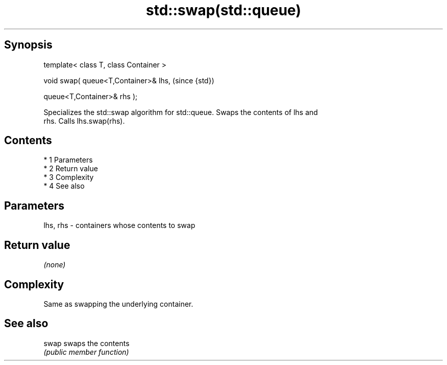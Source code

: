 .TH std::swap(std::queue) 3 "Apr 19 2014" "1.0.0" "C++ Standard Libary"
.SH Synopsis
   template< class T, class Container >

   void swap( queue<T,Container>& lhs,   (since {std})

   queue<T,Container>& rhs );

   Specializes the std::swap algorithm for std::queue. Swaps the contents of lhs and
   rhs. Calls lhs.swap(rhs).

.SH Contents

     * 1 Parameters
     * 2 Return value
     * 3 Complexity
     * 4 See also

.SH Parameters

   lhs, rhs - containers whose contents to swap

.SH Return value

   \fI(none)\fP

.SH Complexity

   Same as swapping the underlying container.

.SH See also

   swap swaps the contents
        \fI(public member function)\fP
